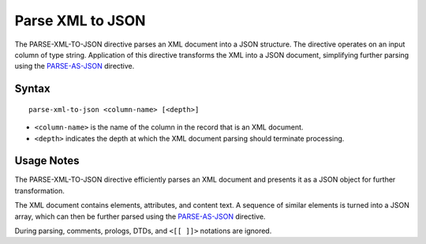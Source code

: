 .. meta::
    :author: Cask Data, Inc.
    :copyright: Copyright © 2014-2017 Cask Data, Inc.

=================
Parse XML to JSON
=================

The PARSE-XML-TO-JSON directive parses an XML document into a JSON
structure. The directive operates on an input column of type string.
Application of this directive transforms the XML into a JSON document,
simplifying further parsing using the
`PARSE-AS-JSON <parse-as-json.md>`__ directive.

Syntax
------

::

    parse-xml-to-json <column-name> [<depth>]

-  ``<column-name>`` is the name of the column in the record that is an
   XML document.
-  ``<depth>`` indicates the depth at which the XML document parsing
   should terminate processing.

Usage Notes
-----------

The PARSE-XML-TO-JSON directive efficiently parses an XML document and
presents it as a JSON object for further transformation.

The XML document contains elements, attributes, and content text. A
sequence of similar elements is turned into a JSON array, which can then
be further parsed using the `PARSE-AS-JSON <parse-as-json.md>`__
directive.

During parsing, comments, prologs, DTDs, and ``<[[ ]]>`` notations are
ignored.
